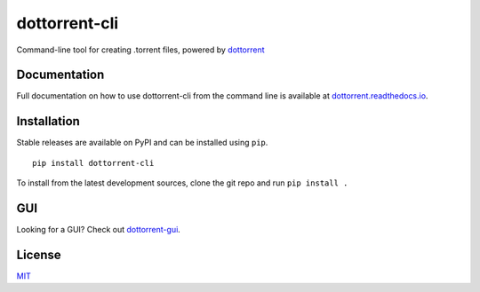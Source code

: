 dottorrent-cli
==========

Command-line tool for creating .torrent files, powered by `dottorrent <https://github.com/kz26/dottorrent>`_

Documentation
-------------

Full documentation on how to use dottorrent-cli
from the command line is available at `dottorrent.readthedocs.io <http://dottorrent-cli.readthedocs.io>`_.

.. image:: https://readthedocs.org/projects/dottorrent-cli/badge/


Installation
------------

Stable releases are available on PyPI and can be installed using ``pip``.
::

	pip install dottorrent-cli


To install from the latest development sources, clone the git repo and run
``pip install .``

GUI
---

Looking for a GUI? Check out `dottorrent-gui <https://github.com/kz26/dottorrent-gui>`_.

License
-------

`MIT <https://opensource.org/licenses/MIT>`_


